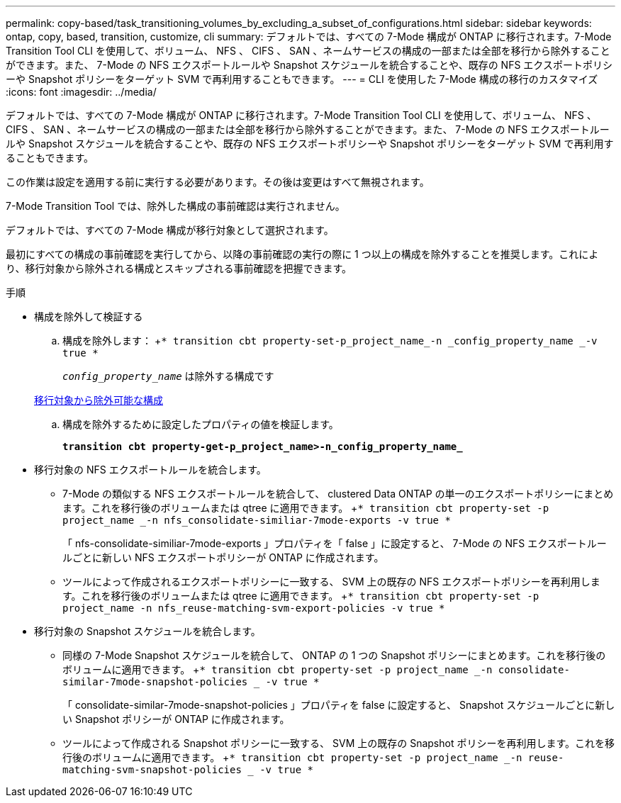 ---
permalink: copy-based/task_transitioning_volumes_by_excluding_a_subset_of_configurations.html 
sidebar: sidebar 
keywords: ontap, copy, based, transition, customize, cli 
summary: デフォルトでは、すべての 7-Mode 構成が ONTAP に移行されます。7-Mode Transition Tool CLI を使用して、ボリューム、 NFS 、 CIFS 、 SAN 、ネームサービスの構成の一部または全部を移行から除外することができます。また、 7-Mode の NFS エクスポートルールや Snapshot スケジュールを統合することや、既存の NFS エクスポートポリシーや Snapshot ポリシーをターゲット SVM で再利用することもできます。 
---
= CLI を使用した 7-Mode 構成の移行のカスタマイズ
:icons: font
:imagesdir: ../media/


[role="lead"]
デフォルトでは、すべての 7-Mode 構成が ONTAP に移行されます。7-Mode Transition Tool CLI を使用して、ボリューム、 NFS 、 CIFS 、 SAN 、ネームサービスの構成の一部または全部を移行から除外することができます。また、 7-Mode の NFS エクスポートルールや Snapshot スケジュールを統合することや、既存の NFS エクスポートポリシーや Snapshot ポリシーをターゲット SVM で再利用することもできます。

この作業は設定を適用する前に実行する必要があります。その後は変更はすべて無視されます。

7-Mode Transition Tool では、除外した構成の事前確認は実行されません。

デフォルトでは、すべての 7-Mode 構成が移行対象として選択されます。

最初にすべての構成の事前確認を実行してから、以降の事前確認の実行の際に 1 つ以上の構成を除外することを推奨します。これにより、移行対象から除外される構成とスキップされる事前確認を把握できます。

.手順
* 構成を除外して検証する
+
.. 構成を除外します： +`* transition cbt property-set-p_project_name_-n _config_property_name _-v true *`
+
`_config_property_name_` は除外する構成です

+
xref:reference_configurations_that_can_be_excluded.adoc[移行対象から除外可能な構成]

.. 構成を除外するために設定したプロパティの値を検証します。
+
`*transition cbt property-get-p_project_name>-n_config_property_name_*`



* 移行対象の NFS エクスポートルールを統合します。
+
** 7-Mode の類似する NFS エクスポートルールを統合して、 clustered Data ONTAP の単一のエクスポートポリシーにまとめます。これを移行後のボリュームまたは qtree に適用できます。 +`* transition cbt property-set -p project_name _-n nfs_consolidate-similiar-7mode-exports -v true *`
+
「 nfs-consolidate-similiar-7mode-exports 」プロパティを「 false 」に設定すると、 7-Mode の NFS エクスポートルールごとに新しい NFS エクスポートポリシーが ONTAP に作成されます。

** ツールによって作成されるエクスポートポリシーに一致する、 SVM 上の既存の NFS エクスポートポリシーを再利用します。これを移行後のボリュームまたは qtree に適用できます。 +`* transition cbt property-set -p project_name -n nfs_reuse-matching-svm-export-policies -v true *`


* 移行対象の Snapshot スケジュールを統合します。
+
** 同様の 7-Mode Snapshot スケジュールを統合して、 ONTAP の 1 つの Snapshot ポリシーにまとめます。これを移行後のボリュームに適用できます。 +`* transition cbt property-set -p project_name _-n consolidate-similar-7mode-snapshot-policies _ -v true *`
+
「 consolidate-similar-7mode-snapshot-policies 」プロパティを false に設定すると、 Snapshot スケジュールごとに新しい Snapshot ポリシーが ONTAP に作成されます。

** ツールによって作成される Snapshot ポリシーに一致する、 SVM 上の既存の Snapshot ポリシーを再利用します。これを移行後のボリュームに適用できます。 +`* transition cbt property-set -p project_name _-n reuse-matching-svm-snapshot-policies _ -v true *`




